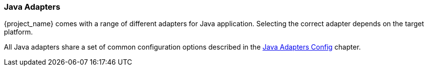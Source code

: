 === Java Adapters

{project_name} comes with a range of different adapters for Java application. Selecting the correct adapter depends on the target platform.

All Java adapters share a set of common configuration options described in the <<_java_adapter_config,Java Adapters Config>> chapter.